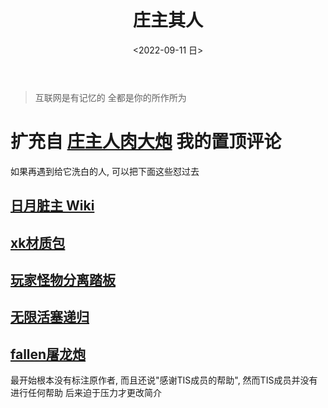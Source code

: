 #+TITLE: 庄主其人
#+DATE: <2022-09-11 日>
#+OPTIONS: toc:nil

#+BEGIN_QUOTE
互联网是有记忆的
全都是你的所作所为
#+END_QUOTE

* 扩充自 [[https://www.bilibili.com/video/BV1be4y1f7PQ][庄主人肉大炮]] 我的置顶评论
如果再遇到给它洗白的人, 可以把下面这些怼过去
** [[https://moonboos.fandom.com/zh/wiki/%E6%98%8E%E6%9C%88%E5%BA%84%E4%B8%BB_Wiki][日月脏主 Wiki]]
** [[https://t.bilibili.com/668527168803831831][xk材质包]]
** [[https://www.bilibili.com/video/BV1as411v7Xn][玩家怪物分离踏板]]
** [[https://t.bilibili.com/439570012759880564][无限活塞递归]]
** [[https://www.bilibili.com/video/BV1hR4y1L7Ra][fallen屠龙炮]]
最开始根本没有标注原作者, 而且还说"感谢TIS成员的帮助", 然而TIS成员并没有进行任何帮助
后来迫于压力才更改简介
